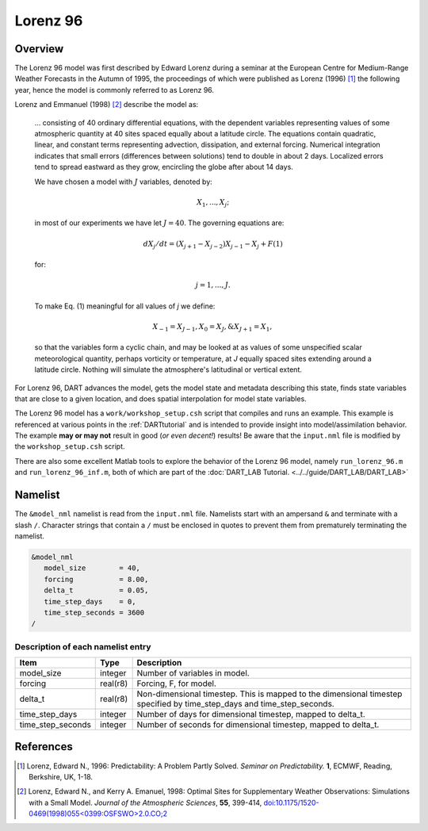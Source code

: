 Lorenz 96
=========

Overview
--------

The Lorenz 96 model was first described by Edward Lorenz during a seminar at
the European Centre for Medium-Range Weather Forecasts in the Autumn of 1995,
the proceedings of which were published as Lorenz (1996) [1]_ the following
year, hence the model is commonly referred to as Lorenz 96.

Lorenz and Emmanuel (1998) [2]_ describe the model as:

  ... consisting of 40 ordinary differential equations, with the dependent
  variables representing values of some atmospheric quantity at 40 sites spaced
  equally about a latitude circle. The equations contain quadratic, linear, and
  constant terms representing advection, dissipation, and external forcing.
  Numerical integration indicates that small errors (differences between
  solutions) tend to double in about 2 days. Localized errors tend to spread
  eastward as they grow, encircling the globe after about 14 days.

  We have chosen a model with :math:`J` variables, denoted by:

  .. math::

     X_1, ... , X_j;

  in most of our experiments we have let :math:`J = 40`. The governing
  equations are:

  .. math::

     dX_j/dt=(X_{j+1}-X_{j-2})X_{j-1}-X_j+F (1)

  for:

  .. math::

     j=1,...,J.

  To make Eq. (1) meaningful for all values of *j* we define:

  .. math::

     X_{-1}=X_{J-1}, X_0=X_J, \& X_{J+1}=X_1,

  so that the variables form a cyclic chain, and may be looked at as values of
  some unspecified scalar meteorological quantity, perhaps vorticity or
  temperature, at *J* equally spaced sites extending around a latitude circle.
  Nothing will simulate the atmosphere's latitudinal or vertical extent.

For Lorenz 96, DART advances the model, gets the model state and metadata
describing this state, finds state variables that are close to a given
location, and does spatial interpolation for model state variables.

The Lorenz 96 model has a ``work/workshop_setup.csh`` script that compiles and 
runs an example.  This example is referenced at various points in the
:ref:`DARTtutorial`
and is intended to provide insight into model/assimilation behavior.
The example **may or may not** result in good (*or even decent!*) results!
Be aware that the ``input.nml`` file is modified by the ``workshop_setup.csh``
script.

There are also some excellent Matlab tools to explore the behavior of the 
Lorenz 96 model, namely ``run_lorenz_96.m`` and ``run_lorenz_96_inf.m``, both of 
which are part of the :doc:`DART_LAB Tutorial. <../../guide/DART_LAB/DART_LAB>`

Namelist
--------

The ``&model_nml`` namelist is read from the ``input.nml`` file. Namelists
start with an ampersand ``&`` and terminate with a slash ``/``. Character
strings that contain a ``/`` must be enclosed in quotes to prevent them from
prematurely terminating the namelist.

.. code-block:: fortran

  &model_nml
     model_size        = 40,
     forcing           = 8.00,
     delta_t           = 0.05,
     time_step_days    = 0,
     time_step_seconds = 3600
  /

Description of each namelist entry
~~~~~~~~~~~~~~~~~~~~~~~~~~~~~~~~~~

+-------------------+----------+-------------------------------------+
| Item              | Type     | Description                         |
+===================+==========+=====================================+
| model_size        | integer  | Number of variables in model.       |
+-------------------+----------+-------------------------------------+
| forcing           | real(r8) | Forcing, F, for model.              |
+-------------------+----------+-------------------------------------+
| delta_t           | real(r8) | Non-dimensional timestep. This is   |
|                   |          | mapped to the dimensional timestep  |
|                   |          | specified by time_step_days and     |
|                   |          | time_step_seconds.                  |
+-------------------+----------+-------------------------------------+
| time_step_days    | integer  | Number of days for dimensional      |
|                   |          | timestep, mapped to delta_t.        |
+-------------------+----------+-------------------------------------+
| time_step_seconds | integer  | Number of seconds for dimensional   |
|                   |          | timestep, mapped to delta_t.        |
+-------------------+----------+-------------------------------------+

References
----------

.. [1] Lorenz, Edward N., 1996: Predictability: A Problem Partly Solved.
       *Seminar on Predictability.* **1**, ECMWF, Reading, Berkshire, UK, 1-18.

.. [2] Lorenz, Edward N., and Kerry A. Emanuel, 1998: Optimal Sites for
       Supplementary Weather Observations: Simulations with a Small Model.
       *Journal of the Atmospheric Sciences*, **55**, 399-414,
       `doi:10.1175/1520-0469(1998)055\<0399:OSFSWO\>2.0.CO;2
       <https://doi.org/10.1175/1520-0469(1998)055\<0399:OSFSWO\>2.0.CO;2>`__
